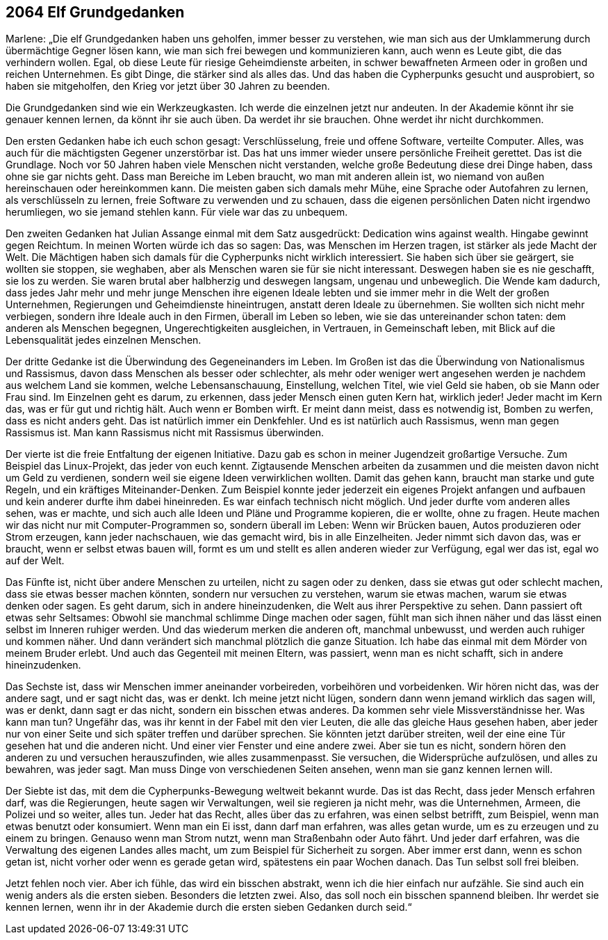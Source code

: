 == [big-number]#2064# Elf Grundgedanken

[text-caps]#Marlene: „Die elf Grundgedanken# haben uns geholfen, immer besser zu verstehen, wie man sich aus der Umklammerung durch übermächtige Gegner lösen kann, wie man sich frei bewegen und kommunizieren kann, auch wenn es Leute gibt, die das verhindern wollen.
Egal, ob diese Leute für riesige Geheimdienste arbeiten, in schwer bewaffneten Armeen oder in großen und reichen Unternehmen.
Es gibt Dinge, die stärker sind als alles das.
Und das haben die Cypherpunks gesucht und ausprobiert, so haben sie mitgeholfen, den Krieg vor jetzt über 30 Jahren zu beenden.

Die Grundgedanken sind wie ein Werkzeugkasten.
Ich werde die einzelnen jetzt nur andeuten.
In der Akademie könnt ihr sie genauer kennen lernen, da könnt ihr sie auch üben.
Da werdet ihr sie brauchen.
Ohne werdet ihr nicht durchkommen.

Den ersten Gedanken habe ich euch schon gesagt: Verschlüsselung, freie und offene Software, verteilte Computer.
Alles, was auch für die mächtigsten Gegener unzerstörbar ist.
Das hat uns immer wieder unsere persönliche Freiheit gerettet.
Das ist die Grundlage.
Noch vor 50 Jahren haben viele Menschen nicht verstanden, welche große Bedeutung diese drei Dinge haben, dass ohne sie gar nichts geht.
Dass man Bereiche im Leben braucht, wo man mit anderen allein ist, wo niemand von außen hereinschauen oder hereinkommen kann.
Die meisten gaben sich damals mehr Mühe, eine Sprache oder Autofahren zu lernen, als verschlüsseln zu lernen, freie Software zu verwenden und zu schauen, dass die eigenen persönlichen Daten nicht irgendwo herumliegen, wo sie jemand stehlen kann.
Für viele war das zu unbequem.

Den zweiten Gedanken hat Julian Assange einmal mit dem Satz ausgedrückt: Dedication wins against wealth.
Hingabe gewinnt gegen Reichtum.
In meinen Worten würde ich das so sagen: Das, was Menschen im Herzen tragen, ist stärker als jede Macht der Welt.
Die Mächtigen haben sich damals für die Cypherpunks nicht wirklich interessiert.
Sie haben sich über sie geärgert, sie wollten sie stoppen, sie weghaben, aber als Menschen waren sie für sie nicht interessant.
Deswegen haben sie es nie geschafft, sie los zu werden.
Sie waren brutal aber halbherzig und deswegen langsam, ungenau und unbeweglich.
Die Wende kam dadurch, dass jedes Jahr mehr und mehr junge Menschen ihre eigenen Ideale lebten und sie immer mehr in die Welt der großen Unternehmen, Regierungen und Geheimdienste hineintrugen, anstatt deren Ideale zu übernehmen.
Sie wollten sich nicht mehr verbiegen, sondern ihre Ideale auch in den Firmen, überall im Leben so leben, wie sie das untereinander schon taten: dem anderen als Menschen begegnen, Ungerechtigkeiten ausgleichen, in Vertrauen, in Gemeinschaft leben, mit Blick auf die Lebensqualität jedes einzelnen Menschen.

Der dritte Gedanke ist die Überwindung des Gegeneinanders im Leben.
Im Großen ist das die Überwindung von Nationalismus und Rassismus, davon dass Menschen als besser oder schlechter, als mehr oder weniger wert angesehen werden je nachdem aus welchem Land sie kommen, welche Lebensanschauung, Einstellung, welchen Titel, wie viel Geld sie haben, ob sie Mann oder Frau sind.
Im Einzelnen geht es darum, zu erkennen, dass jeder Mensch einen guten Kern hat, wirklich jeder!
Jeder macht im Kern das, was er für gut und richtig hält.
Auch wenn er Bomben wirft.
Er meint dann meist, dass es notwendig ist, Bomben zu werfen, dass es nicht anders geht.
Das ist natürlich immer ein Denkfehler.
Und es ist natürlich auch Rassismus, wenn man gegen Rassismus ist.
Man kann Rassismus nicht mit Rassismus überwinden.

Der vierte ist die freie Entfaltung der eigenen Initiative.
Dazu gab es schon in meiner Jugendzeit großartige Versuche.
Zum Beispiel das Linux-Projekt, das jeder von euch kennt.
Zigtausende Menschen arbeiten da zusammen und die meisten davon nicht um Geld zu verdienen, sondern weil sie eigene Ideen verwirklichen wollten.
Damit das gehen kann, braucht man starke und gute Regeln, und ein kräftiges Miteinander-Denken.
Zum Beispiel konnte jeder jederzeit ein eigenes Projekt anfangen und aufbauen und kein anderer durfte ihm dabei hineinreden.
Es war einfach technisch nicht möglich.
Und jeder durfte vom anderen alles sehen, was er machte, und sich auch alle Ideen und Pläne und Programme kopieren, die er wollte, ohne zu fragen.
Heute machen wir das nicht nur mit Computer-Programmen so, sondern überall im Leben: Wenn wir Brücken bauen, Autos produzieren oder Strom erzeugen, kann jeder nachschauen, wie das gemacht wird, bis in alle Einzelheiten.
Jeder nimmt sich davon das, was er braucht, wenn er selbst etwas bauen will, formt es um und stellt es allen anderen wieder zur Verfügung, egal wer das ist, egal wo auf der Welt.

Das Fünfte ist, nicht über andere Menschen zu urteilen, nicht zu sagen oder zu denken, dass sie etwas gut oder schlecht machen, dass sie etwas besser machen könnten, sondern nur versuchen zu verstehen, warum sie etwas machen, warum sie etwas denken oder sagen.
Es geht darum, sich in andere hineinzudenken, die Welt aus ihrer Perspektive zu sehen.
Dann passiert oft etwas sehr Seltsames: Obwohl sie manchmal schlimme Dinge machen oder sagen, fühlt man sich ihnen näher und das lässt einen selbst im Inneren ruhiger werden.
Und das wiederum merken die anderen oft, manchmal unbewusst, und werden auch ruhiger und kommen näher.
Und dann verändert sich manchmal plötzlich die ganze Situation.
Ich habe das einmal mit dem Mörder von meinem Bruder erlebt.
Und auch das Gegenteil mit meinen Eltern, was passiert, wenn man es nicht schafft, sich in andere hineinzudenken.

Das Sechste ist, dass wir Menschen immer aneinander vorbeireden, vorbeihören und vorbeidenken.
Wir hören nicht das, was der andere sagt, und er sagt nicht das, was er denkt.
Ich meine jetzt nicht lügen, sondern dann wenn jemand wirklich das sagen will, was er denkt, dann sagt er das nicht, sondern ein bisschen etwas anderes.
Da kommen sehr viele Missverständnisse her.
Was kann man tun? Ungefähr das, was ihr kennt in der Fabel mit den vier Leuten, die alle das gleiche Haus gesehen haben, aber jeder nur von einer Seite und sich später treffen und darüber sprechen.
Sie könnten jetzt darüber streiten, weil der eine eine Tür gesehen hat und die anderen nicht.
Und einer vier Fenster und eine andere zwei.
Aber sie tun es nicht, sondern hören den anderen zu und versuchen herauszufinden, wie alles zusammenpasst.
Sie versuchen, die Widersprüche aufzulösen, und alles zu bewahren, was jeder sagt.
Man muss Dinge von verschiedenen Seiten ansehen, wenn man sie ganz kennen lernen will.

Der Siebte ist das, mit dem die Cypherpunks-Bewegung weltweit bekannt wurde.
Das ist das Recht, dass jeder Mensch erfahren darf, was die Regierungen, heute sagen wir Verwaltungen, weil sie regieren ja nicht mehr, was die Unternehmen, Armeen, die Polizei und so weiter, alles tun.
Jeder hat das Recht, alles über das zu erfahren, was einen selbst betrifft, zum Beispiel, wenn man etwas benutzt oder konsumiert.
Wenn man ein Ei isst, dann darf man erfahren, was alles getan wurde, um es zu erzeugen und zu einem zu bringen.
Genauso wenn man Strom nutzt, wenn man Straßenbahn oder Auto fährt.
Und jeder darf erfahren, was die Verwaltung des eigenen Landes alles macht, um zum Beispiel für Sicherheit zu sorgen.
Aber immer erst dann, wenn es schon getan ist, nicht vorher oder wenn es gerade getan wird, spätestens ein paar Wochen danach.
Das Tun selbst soll frei bleiben.

Jetzt fehlen noch vier.
Aber ich fühle, das wird ein bisschen abstrakt, wenn ich die hier einfach nur aufzähle.
Sie sind auch ein wenig anders als die ersten sieben.
Besonders die letzten zwei.
Also, das soll noch ein bisschen spannend bleiben.
Ihr werdet sie kennen lernen, wenn ihr in der Akademie durch die ersten sieben Gedanken durch seid.“
